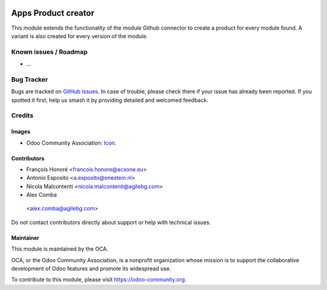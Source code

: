 .. image:: https://img.shields.io/badge/licence-AGPL--3-blue.svg
   :target: https://www.gnu.org/licenses/agpl
   :alt: License: AGPL-3

====================
Apps Product creator
====================

This module extends the functionality of the module Github connector to create a product for every module found.
A variant is also created for every version of the module.

.. image:: https://odoo-community.org/website/image/ir.attachment/5784_f2813bd/datas
   :alt: Try me on Runbot
   :target: https://runbot.odoo-community.org/runbot/249/10.0

Known issues / Roadmap
======================

* ...

Bug Tracker
===========

Bugs are tracked on `GitHub Issues
<https://github.com/OCA/apps-store/issues>`_. In case of trouble, please
check there if your issue has already been reported. If you spotted it first,
help us smash it by providing detailed and welcomed feedback.

Credits
=======

Images
------

* Odoo Community Association: `Icon <https://github.com/OCA/maintainer-tools/blob/master/template/module/static/description/icon.svg>`_.

Contributors
------------

* François Honoré <francois.honore@acsone.eu>
* Antonio Esposito <a.esposito@onestein.nl>
* Nicola Malcontenti <nicola.malcontenti@agilebg.com>
* Alex Comba

 <alex.comba@agilebg.com>

Do not contact contributors directly about support or help with technical issues.

Maintainer
----------

.. image:: https://odoo-community.org/logo.png
   :alt: Odoo Community Association
   :target: https://odoo-community.org

This module is maintained by the OCA.

OCA, or the Odoo Community Association, is a nonprofit organization whose
mission is to support the collaborative development of Odoo features and
promote its widespread use.

To contribute to this module, please visit https://odoo-community.org.